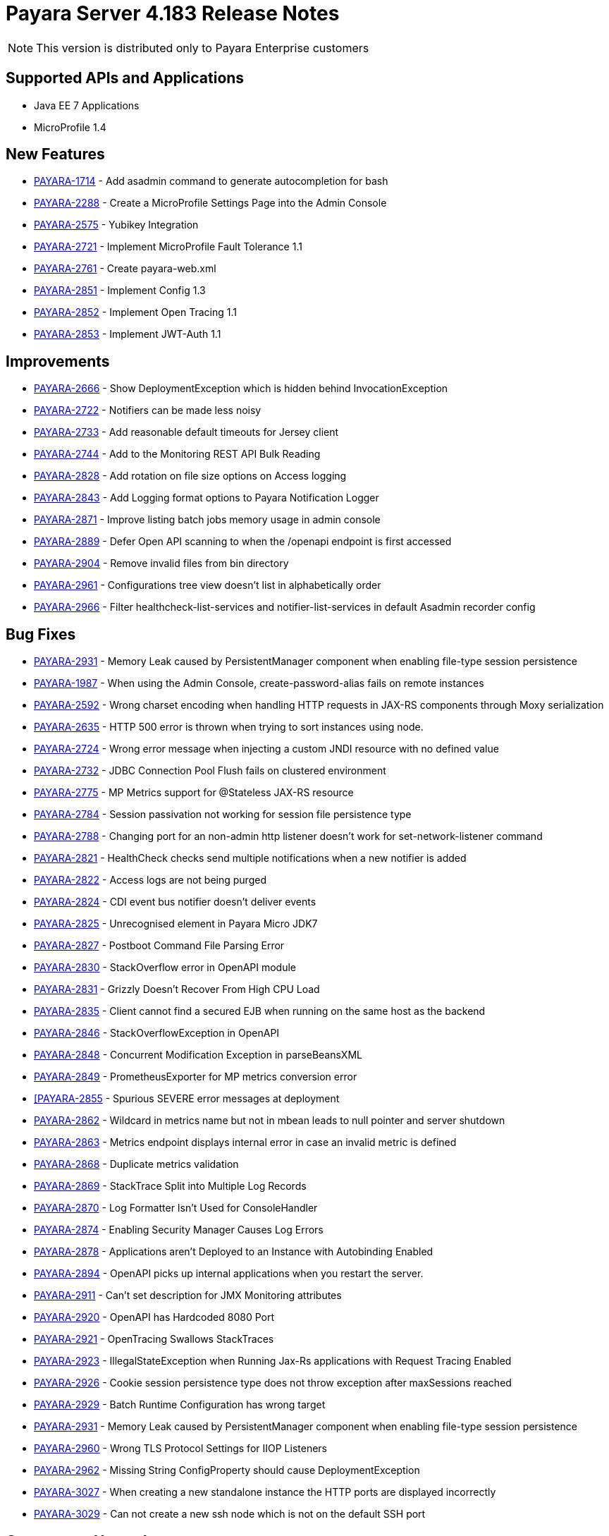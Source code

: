 [[release-notes]]
= Payara Server 4.183 Release Notes

NOTE: This version is distributed only to Payara Enterprise customers

[[supported-apis-and-applications]]
== Supported APIs and Applications

* Java EE 7 Applications
* MicroProfile 1.4

[[features]]
== New Features

* https://github.com/payara/Payara/pull/2985[PAYARA-1714] - Add asadmin command to generate autocompletion for bash
* https://github.com/payara/Payara/pull/3011[PAYARA-2288] - Create a MicroProfile Settings Page into the Admin Console
* https://github.com/payara/Payara/pull/2865[PAYARA-2575] - Yubikey Integration
* https://github.com/payara/Payara/pull/3084[PAYARA-2721] - Implement MicroProfile Fault Tolerance 1.1
* https://github.com/payara/Payara/pull/2964[PAYARA-2761] - Create payara-web.xml
* https://github.com/payara/Payara/pull/3030[PAYARA-2851] - Implement Config 1.3
* https://github.com/payara/Payara/pull/3018[PAYARA-2852] - Implement Open Tracing 1.1
* https://github.com/payara/Payara/pull/3053[PAYARA-2853] - Implement JWT-Auth 1.1

[[improvements]]
== Improvements

* https://github.com/payara/Payara/pull/2972[PAYARA-2666] - Show DeploymentException which is hidden behind InvocationException
* https://github.com/payara/Payara/pull/2863[PAYARA-2722] - Notifiers can be made less noisy
* https://github.com/payara/Payara/pull/2937[PAYARA-2733] - Add reasonable default timeouts for Jersey client
* https://github.com/payara/Payara/pull/2804[PAYARA-2744] - Add to the Monitoring REST API Bulk Reading
* https://github.com/payara/Payara/pull/2848[PAYARA-2828] - Add rotation on file size options on Access logging
* https://github.com/payara/Payara/pull/2845[PAYARA-2843] - Add Logging format options to Payara Notification Logger
* https://github.com/payara/Payara/pull/2965[PAYARA-2871] - Improve listing batch jobs memory usage in admin console
* https://github.com/payara/Payara/pull/2916[PAYARA-2889] - Defer Open API scanning to when the /openapi endpoint is first accessed
* https://github.com/payara/Payara/pull/3026[PAYARA-2904] - Remove invalid files from bin directory
* https://github.com/payara/Payara/pull/3016[PAYARA-2961] - Configurations tree view doesn't list in alphabetically order
* https://github.com/payara/Payara/pull/3024[PAYARA-2966] - Filter healthcheck-list-services and notifier-list-services in default Asadmin recorder config

[[fixes]]
== Bug Fixes

* https://github.com/payara/Payara/pull/3048[PAYARA-2931] - Memory Leak caused by PersistentManager component when enabling file-type session persistence
* https://github.com/payara/Payara/pull/2806[PAYARA-1987] - When using the Admin Console, create-password-alias fails on remote instances
* https://github.com/payara/Payara/pull/2938[PAYARA-2592] - Wrong charset encoding when handling HTTP requests in JAX-RS components through Moxy serialization
* https://github.com/payara/Payara/pull/2911[PAYARA-2635] - HTTP 500 error is thrown when trying to sort instances using node.
* https://github.com/payara/Payara/pull/2901[PAYARA-2724] - Wrong error message when injecting a custom JNDI resource with no defined value
* https://github.com/payara/Payara/pull/2917[PAYARA-2732] - JDBC Connection Pool Flush fails on clustered environment
* https://github.com/payara/Payara/pull/2830[PAYARA-2775] - MP Metrics support for @Stateless JAX-RS resource
* https://github.com/payara/Payara/pull/2874[PAYARA-2784] - Session passivation not working for session file persistence type
* https://github.com/payara/Payara/pull/2813[PAYARA-2788] - Changing port for an non-admin http listener doesn't work for set-network-listener command
* https://github.com/payara/Payara/pull/2828[PAYARA-2821] - HealthCheck checks send multiple notifications when a new notifier is added
* https://github.com/payara/Payara/pull/2824[PAYARA-2822] - Access logs are not being purged
* https://github.com/payara/Payara/pull/2820[PAYARA-2824] - CDI event bus notifier doesn't deliver events
* https://github.com/payara/Payara/pull/3050[PAYARA-2825] - Unrecognised element in Payara Micro JDK7
* https://github.com/payara/Payara/pull/2847[PAYARA-2827] - Postboot Command File Parsing Error
* https://github.com/payara/Payara/pull/2827[PAYARA-2830] - StackOverflow error in OpenAPI module
* https://github.com/payara/Payara/pull/2831[PAYARA-2831] - Grizzly Doesn't Recover From High CPU Load
* https://github.com/payara/Payara/pull/2869[PAYARA-2835] - Client cannot find a secured EJB when running on the same host as the backend
* https://github.com/payara/Payara/pull/2837[PAYARA-2846] - StackOverflowException in OpenAPI
* https://github.com/payara/Payara/pull/2840[PAYARA-2848] - Concurrent Modification Exception in parseBeansXML
* https://github.com/payara/Payara/pull/2839[PAYARA-2849] - PrometheusExporter for MP metrics conversion error
* https://github.com/payara/Payara/pull/2842[[PAYARA-2855] - Spurious SEVERE error messages at deployment
* https://github.com/payara/Payara/pull/2913[PAYARA-2862] - Wildcard in metrics name but not in mbean leads to null pointer and server shutdown
* https://github.com/payara/Payara/pull/2913[PAYARA-2863] - Metrics endpoint displays internal error in case an invalid metric is defined
* https://github.com/payara/Payara/pull/2886[PAYARA-2868] - Duplicate metrics validation
* https://github.com/payara/Payara/pull/2867[PAYARA-2869] - StackTrace Split into Multiple Log Records
* https://github.com/payara/Payara/pull/2873[PAYARA-2870] - Log Formatter Isn't Used for ConsoleHandler
* https://github.com/payara/Payara/pull/2883[PAYARA-2874] - Enabling Security Manager Causes Log Errors
* https://github.com/payara/Payara/pull/2928[PAYARA-2878] - Applications aren't Deployed to an Instance with Autobinding Enabled
* https://github.com/payara/Payara/pull/2940[PAYARA-2894] - OpenAPI picks up internal applications when you restart the server.
* https://github.com/payara/Payara/pull/2968[PAYARA-2911] - Can't set description for JMX Monitoring attributes
* https://github.com/payara/Payara/pull/3028[PAYARA-2920] - OpenAPI has Hardcoded 8080 Port
* https://github.com/payara/Payara/pull/2973[PAYARA-2921] - OpenTracing Swallows StackTraces
* https://github.com/payara/Payara/pull/2974[PAYARA-2923] - IllegalStateException when Running Jax-Rs applications with Request Tracing Enabled
* https://github.com/payara/Payara/pull/2980[PAYARA-2926] - Cookie session persistence type does not throw exception after maxSessions reached
* https://github.com/payara/Payara/pull/2983[PAYARA-2929] - Batch Runtime Configuration has wrong target
* https://github.com/payara/Payara/pull/3068[PAYARA-2931] - Memory Leak caused by PersistentManager component when enabling file-type session persistence
* https://github.com/payara/Payara/pull/3034[PAYARA-2960] - Wrong TLS Protocol Settings for IIOP Listeners
* https://github.com/payara/Payara/pull/2989[PAYARA-2962] - Missing String ConfigProperty should cause DeploymentException
* https://github.com/payara/Payara/pull/3060[PAYARA-3027] - When creating a new standalone instance the HTTP ports are displayed incorrectly
* https://github.com/payara/Payara/pull/3064[PAYARA-3029] - Can not create a new ssh node which is not on the default SSH port

[[upgrades]]
== Component Upgrades

* https://github.com/payara/Payara/pull/2892[PAYARA-2723] - Update Hazelcast to 3.10.2
* https://github.com/payara/Payara/pull/2995[PAYARA-2928] - Update ASM to 5.0.4
* https://github.com/payara/Payara/pull/3089[PAYARA-3049] - Update jline to 2.14.6

